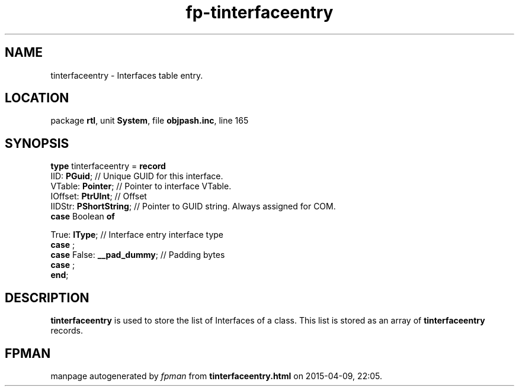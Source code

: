 .\" file autogenerated by fpman
.TH "fp-tinterfaceentry" 3 "2014-03-14" "fpman" "Free Pascal Programmer's Manual"
.SH NAME
tinterfaceentry - Interfaces table entry.
.SH LOCATION
package \fBrtl\fR, unit \fBSystem\fR, file \fBobjpash.inc\fR, line 165
.SH SYNOPSIS
\fBtype\fR tinterfaceentry = \fBrecord\fR
  IID: \fBPGuid\fR;                           // Unique GUID for this interface.
  VTable: \fBPointer\fR;                      // Pointer to interface VTable.
  IOffset: \fBPtrUInt\fR;                     // Offset
  IIDStr: \fBPShortString\fR;                 // Pointer to GUID string. Always assigned for COM.
  \fBcase\fR Boolean\fB of\fR


 True: \fBIType\fR; // Interface entry interface type
  \fBcase\fR  ;
  \fBcase\fR  False: \fB__pad_dummy\fR;             // Padding bytes
  \fBcase\fR  ;
.br
\fBend\fR;
.SH DESCRIPTION
\fBtinterfaceentry\fR is used to store the list of Interfaces of a class. This list is stored as an array of \fBtinterfaceentry\fR records.


.SH FPMAN
manpage autogenerated by \fIfpman\fR from \fBtinterfaceentry.html\fR on 2015-04-09, 22:05.

